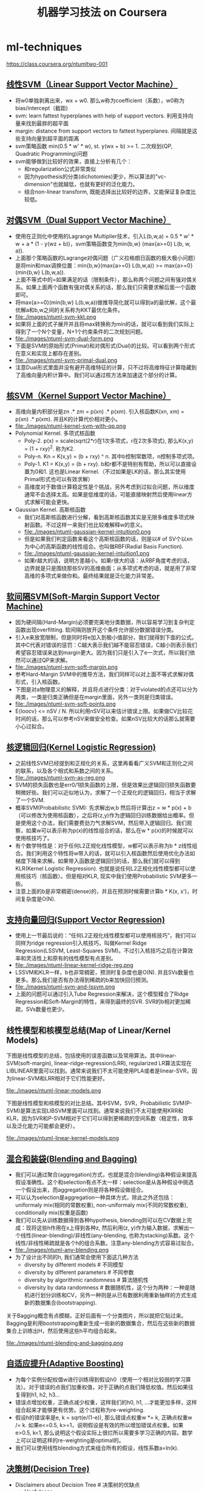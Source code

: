 * ml-techniques
#+TITLE: 机器学习技法 on Coursera
https://class.coursera.org/ntumltwo-001

** [[file:images/201_handout.pdf][线性SVM（Linear Support Vector Machine）]]
  - 将w0单独剥离出来，wx + w0. 那么w称为coefficient（系数），w0称为bias/intercept（截距)
  - svm: learn fattest hyperplanes with help of support vectors. 利用支持向量来找到最胖的超平面
  - margin: distance from support vectors to fattest hyperplanes. 间隔就是这些支持向量到超平面的距离
  - svm策略函数 min(0.5 * w' * w), st. y(wx + b) >= 1. 二次规划(QP, Quadratic Programming)问题
  - svm能够做到比较好的效果，直接上分析有几个：
    - 和regularization公式非常类似
    - 因为hypothesis的分类(dichotomies)更少，所以算法的"vc-dimension"也就越低，也就有更好的泛化能力。
    - 结合non-linear transform, 既能选择出比较好的边界，又能保证复杂度比较低。

** [[file:./images/202_handout.pdf][对偶SVM（Dual Support Vector Machine）]]
  - 使用在正则化中使用的Lagrange Multiplier技术，引入L(b,w,a) = 0.5 * w' * w + a * (1 - y(wz + b))，svm策略函数变为min{b,w} (max{a>=0} L(b, w, a)).
  - 上面那个策略函数的Lagrange对偶问题（广义拉格朗日函数的极大极小问题）是将min和max调换位置：min{b,w}(max{a>=0} L(b,w,a)) >= max{a>=0}(min{b,w} L(b,w,a)).
  - 上面不等式中的=如果满足的话（限制条件），那么称两个问题之间有强对偶关系。如果上面两个函数有强对偶关系的话，那么我们只需要求解后面一个函数即可。
  - 将max{a>=0}(min{b,w} L(b,w,a))做推导简化就可以得到a的最优解，这个最优解a和b,w之间的关系称为KKT最优化条件。
  - file:./images/ntuml-svm-kkt.png
  - 如果将上面的式子展开并且将max转换称为min的话，就可以看到我们实际上得到了一个N个变量，N+1个约束条件的二次规划问题。
  - file:./images/ntuml-svm-dual-form.png
  - 下面是SVM的原始形式(Primal)和对偶形式(Dual)的比较。可以看到两个形式在意义和实现上都存在差别。
  - file:./images/ntuml-svm-primal-dual.png
  - 注意Dual形式里面并没有避开高维特征的计算，只不过将高维特征计算隐藏到了高维向量内积计算中。我们可以通过核方法来加速这个部分的计算。

** [[file:./images/203_handout.pdf][核SVM（Kernel Support Vector Machine）]]
  - 高维向量内积部分是zn .* zm = p(xn) .*  p(xm). 引入核函数K(xn, xm) = p(xn) .* p(xm). 并且K的计算代价相对更小。
  - file:./images/ntuml-kernel-svm-with-qp.png
  - Polynomial Kernel. 多项式核函数
    - Poly-2. p(x) = scale(sqrt(2*r)在1次多项式，r在2次多项式), 那么K(x,y) = (1 + rxy)^2. 称为K2.
    - Poly-n. Kn = K(x,y) = (b + rxy) ^ n. 其中b控制常数项，n控制多项式项。
    - Poly-1. K1 = K(x,y) = (b + rxy). b和r都不是特别有帮助，所以可以直接设置为0和1. 这也是Linear Kernel.（不过如果是LK的话，那么其实使用Primal形式也可以有效求解）
    - 高维度对于数值计算稳定性是个挑战，另外考虑到过拟合问题，所以维度通常不会选择太高。如果是低维度的话，可能直接映射然后使用linear方式求解可能会更快。
  - Gaussian Kernel. 高斯核函数
    - 我们对高斯核函数进行分解，看到高斯核函数其实是无限多维度多项式映射函数。不过这样一来我们也比较难解释w的意义。
    - file:./images/ntuml-gaussian-kernel-intuition0.png
    - 但是如果我们判定函数来看这个高斯核函数的话，则是以# of SV个以xn为中心的高斯函数的线性组合。也叫做RBF(Radial Basis Function).
    - file:./images/ntuml-gaussian-kernel-intuition1.png
    - 如果r越大的话，说明方差越小。如果r很大的话：从RBF角度考虑的话，边界就是只是围绕那些SV的高维曲面；从多项式考虑的话，就是用了非常高维的多项式来做你和。最终结果就是泛化能力非常差。

** [[file:./images/204_handout.pdf][软间隔SVM(Soft-Margin Support Vector Machine)]]
  - 因为硬间隔(Hard-Margin)必须要完美地分类数据，所以容易学习到复杂判定函数出现overfitting. 软间隔则放开这个条件允许部分数据错误分类。
  - 引入e来放宽限制，但是同时将e加入到极小值部分，我们就得到下面的公式。其中C代表对错误的惩罚：C越大表示我们越不能容忍错误，C越小则表示我们希望容忍错误来达到margin更大。因为我们只是引入了e一次式，所以我们依然可以通过QP来求解。
  - file:./images/ntuml-svm-soft-margin.png
  - 参考Hard-Margin SVM中的推导方法，我们同样可以对上面不等式求解对偶形式，引入核函数。
  - 下图是对a物理意义的解释，并且将点进行分类：对于violated的点还可以分为两类，一类是归类正确但是在margin里面，另外一类则是归类错误。
  - file:./images/ntuml-svm-soft-points.png
  - E{loocv} <= nSV / N. 所以利用nSV可以来估计错误上限。如果做CV比较花时间的话，那么可以参考nSV来做安全检查。如果nSV比较大的话那么就需要小心过拟合。

** [[file:./images/205_handout.pdf][核逻辑回归(Kernel Logistic Regression)]]
  - 之前线性SVM已经提到和正规化的关系，这里再看看广义SVM和正则化之间的联系，以及各个相式和系数之间的关系。
  - file:./images/ntuml-svm-as-reg.png
  - SVM的损失函数也是err0/1损失函数的上限，但是效果比逻辑回归损失函数要稍微好些。我们可以近似地认为，求解了一个正规化的逻辑回归，相当于求解了一个SVM.
  - 概率SVM(Probabilistic SVM): 先求解出w,b 然后将计算出z = w * p(x) + b（可以修改为使用核函数），之后将(z,y)作为逻辑回归训练数据给出概率。但是使用这个办法，我们需要费劲力气求解SVM，然后带入逻辑回归。我们观察，如果w可以表示称为p(x)的线性组合的话，那么在w * p(x)的时候就可以使用核技巧了。
  - 有个数学特性是：对于任何L2正规化线性模型，w都可以表示称为b * z线性组合。我们利用这个特性将w带入的话，就可以引入核函数然后使用优化办法如梯度下降来求解。如果带入函数是逻辑回归的话，那么我们就可以得到KLR(Kernel Logistic Regression). 也就是说任何L2正规化线性模型都可以使用核技巧（核函数）。但是相对KLR, 现实中我们使用Probabilistic SVM更多一些。
  - 注意上面的b是非常稠密(dense)的，并且在预测时候需要计算b * K(x, x')，时间复杂度是O(N).

** [[file:./images/206_handout.pdf][支持向量回归(Support Vector Regression)]]
  - 使用上一节最后说的：“任何L2正规化线性模型都可以使用核技巧”，我们可以同样为ridge regression引入核技巧，叫做Kernel Ridge Regression(LSSVM, Least-Squares SVM)。不过引入核技巧之后在计算效率和灵活性上和原有的线性模型有点差别。
  - file:./images/ntuml-linear-kernel-ridge-reg.png
  - LSSVM和KLR一样，b也非常稠密，预测时复杂度也是O(N). 并且SVs数量也更多。那么我们是否有办法得到稀疏的b来加快回归预测。
  - file:./images/ntuml-svm-and-lssvm.png
  - 上面的问题可以通过引入Tube Regression来解决，这个模型糅合了Ridge Regression和Soft-Margin的特性，来得到最终的SVR. SVR的b相对更加稀疏，SVs数量也更少。

** 线性模型和核模型总结(Map of Linear/Kernel Models)
下图是线性模型的总结，包括使用的误差函数以及常用算法。其中linear-SVM(soft-margin), linear-ridge-regression(LRR), regularized LR算法实现在LIBLINEAR里面可以找到。通常来说我们不太可能使用PLA或者是linear-SVR，因为linear-SVM和LRR相对于它们性能更好。

file:./images/ntuml-linear-models.png

下图是线性模型和核模型的对比总结。其中SVM，SVR，Probabilistic SVM(P-SVM)是算法实现LIBSVM里面可以找到。通常来说我们不太可能使用KRR和KLR，因为SVR和P-SVM相对于它们可以得到更稀疏的空间系数（稳定性，效率以及泛化能力可能都会更好）。

file:./images/ntuml-linear-kernel-models.png

** [[file:./images/207_handout.pdf][混合和装袋(Blending and Bagging)]]
   - 我们可以通过聚合(aggregation)方式，也就是混合(blending)各种假设来提高假设准确性。这个和selection有点不太一样：selection是从各种假设中挑选一个假设出来，而aggregation则是将各种假设做组合。
   - 可以认为selection是aggregation一种具体方式，除此之外还包括：uniformaly mix(相同的常数权重), non-uniformaly mix(不同的常数权重), conditionally mix(权重是函数)
   - 我们可以先从训练数据得到各种hypothesis, blending则可以在CV数据上完成：现将这些h作用在x上得到各种z, 然后利用(z, y)作为输入数据，求解出一个线性(linear-blending)/非线性(any-blending, 也称为stacking)系数。这个线性/非线性稀疏就是各个h的组合系数。注意any-blending方式容易过拟合。
   - file:./images/ntuml-any-blending.png
   - 为了设计出不同的h, 我们通常会使用下面这几种方法
     - diversity by different models # 不同模型
     - diversity by different parameters # 不同参数
     - diversity by algorithmic randomness # 算法随机性
     - diversity by data randomness # 数据随机性，这个分为两种：一种是随机进行划分训练和CV，另外一种则是从已有数据利用重新抽样的方式生成新的数据集合(bootstrapping).

关于Bagging概念有点模糊，正好后面有一个分类图片，所以就把它贴过来。Bagging是利用bootstrapping重新生成一些新的数据集合，然后在这些新的数据集合上训练出H，然后使用这些h平均组合起来。

file:./images/ntuml-blending-and-bagging.png

** [[file:./images/208_handout.pdf][自适应提升(Adaptive Boosting)]]
  - 为每个实例分配权值w进行训练得到假设h0（使用一个相对比较弱的学习算法）。对于错误的点我们加重权值，对于正确的点我们降低权值。然后如果往复得到h1, h2, h3...
  - 错误点增加权重，正确点减少权重，这样我们的h0, h1, ...才能更加多样，这样组合起来才能够更有优势。这个过程称为re-weighting.
  - 假设h的错误率是e, k = sqrt(e/(1-e)), 那么错误点权重w *= k, 正确点权重w /= k. 如果e<=0.5, k>=1，说明假设是有效的所以增加错误点权重。如果e>0.5, k<1, 那么说明这个假设实际上很烂所以需要多学习正确的内容。数学上可以证明这样的re-weighting是optimal的。
  - 我们可以使用线性blending方式来组合所有的假设，线性系数a=ln(k).

** [[file:./images/209_handout.pdf][决策树(Decision Tree)]]
  - Disclaimers about Decision Tree # 决策树的优缺点
    - Usefulness
      - human-explainable: widely used in business/medical data analysis
      - simple: even freshmen can implement one :-)
      - efficient in prediction and training
    - However......
      - heuristic: mostly little theoretical explanations
      - heuristics: ‘heuristics selection’ confusing to beginners
      - arguably no single representative algorithm
    - decision tree: mostly heuristic but useful on its own # 理论上比较难以解释但是却非常实用

** [[file:./images/210_handout.pdf][随机森林(Random Forest)]]
  - RF通过Bagging方式将多个DT组合在一起。这些DT都是没有经过剪枝，所以有比较大的偏差(variance). 但是这个问题可以通过Bagging来缓解，因为Bagging通过平均可以降低偏差。在学习DT的时候，可以随机选择部分features做decision. 更有甚者可以引入随机矩阵P：这个随机矩阵通过将features空间映射到新的空间，而这个新空间不仅仅是垂直的投影，可以是几个features的线性组合。
  - RF在使用Bagging的时候有个附加的好处：就是在生成RF的时候可以同时做validation. 我们分析Out-Of-Bag的几率(经过bootstrapping重新生成数据集合没有取到的记录) = (1-1/N) ^ N ~= 1/e. 可以看到接近1/3的数据记录没有取出，而这个部分的数据我们正好做validation = Eoob. 这里做验证类似于leave-one-out验证：对于每个记录，看有哪些DT没有训练它，然后将这些DT组成RF验证这个记录。最后将所有的记录验证结果取平均。
  - RF在做特征选择(feature selection)上也非常有效率。在进行特征选择上一种方法是为某个特征分配随机值，然后观察这个特征随机变化影响性能的程度：如果对性能影响比较小的话，那么就可以剔除这个特征。这种办法称为permutation-test. 因为RF可以在训练时候就完成OOB的验证，而我们可以在验证阶段用DT做预测的时候，从OOB数据集合中选择某个其他记录的feature。
  - RF可以给出一个近似平滑的non-linear model，并且如果使用相对多一些树的时候具有比较好的抗噪声的特性。不过RF对于随机性非常敏感，所以在选择树的数目时候，需要确保树的数目能够得到比较稳定的性能。

